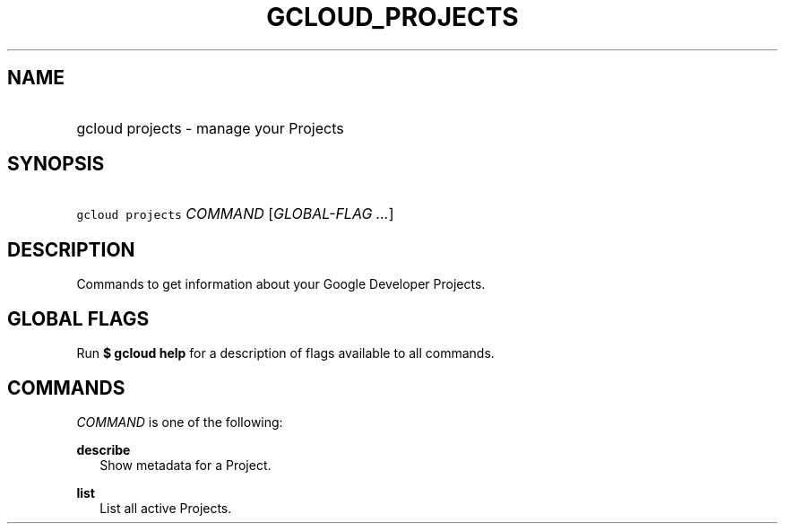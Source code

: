
.TH "GCLOUD_PROJECTS" 1



.SH "NAME"
.HP
gcloud projects \- manage your Projects



.SH "SYNOPSIS"
.HP
\f5gcloud projects\fR \fICOMMAND\fR [\fIGLOBAL\-FLAG\ ...\fR]


.SH "DESCRIPTION"

Commands to get information about your Google Developer Projects.



.SH "GLOBAL FLAGS"

Run \fB$ gcloud help\fR for a description of flags available to all commands.



.SH "COMMANDS"

\f5\fICOMMAND\fR\fR is one of the following:

\fBdescribe\fR
.RS 2m
Show metadata for a Project.

.RE
\fBlist\fR
.RS 2m
List all active Projects.
.RE
